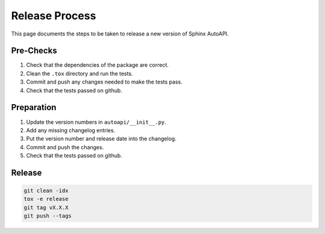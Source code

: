 Release Process
===============

This page documents the steps to be taken to release a new version of Sphinx AutoAPI.

Pre-Checks
----------

1. Check that the dependencies of the package are correct.
2. Clean the ``.tox`` directory and run the tests.
3. Commit and push any changes needed to make the tests pass.
4. Check that the tests passed on github.

Preparation
-----------

1. Update the version numbers in ``autoapi/__init__.py``.
2. Add any missing changelog entries.
3. Put the version number and release date into the changelog.
4. Commit and push the changes.
5. Check that the tests passed on github.

Release
-------

.. code-block:: bash

    git clean -idx
    tox -e release
    git tag vX.X.X
    git push --tags
